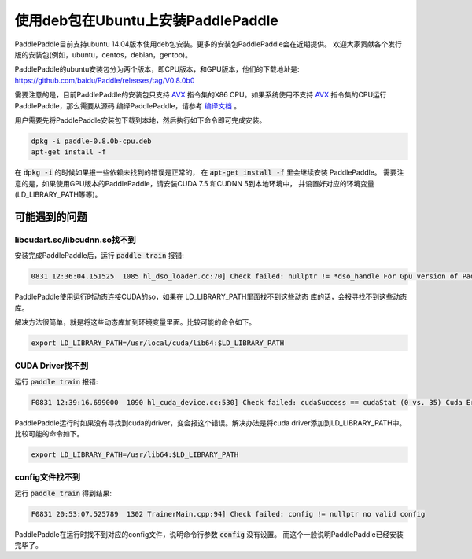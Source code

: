 使用deb包在Ubuntu上安装PaddlePaddle
===================================

PaddlePaddle目前支持ubuntu 14.04版本使用deb包安装。更多的安装包PaddlePaddle会在近期提供。
欢迎大家贡献各个发行版的安装包(例如，ubuntu，centos，debian，gentoo)。

PaddlePaddle的ubuntu安装包分为两个版本，即CPU版本，和GPU版本，他们的下载地址是\:
https://github.com/baidu/Paddle/releases/tag/V0.8.0b0

需要注意的是，目前PaddlePaddle的安装包只支持 
`AVX <https://en.wikipedia.org/wiki/Advanced_Vector_Extensions>`_
指令集的X86 CPU。如果系统使用不支持 `AVX`_ 指令集的CPU运行PaddlePaddle，那么需要从源码
编译PaddlePaddle，请参考 `编译文档 <../cmake/index.html>`_ 。

用户需要先将PaddlePaddle安装包下载到本地，然后执行如下命令即可完成安装。

..  code-block:: shell

    dpkg -i paddle-0.8.0b-cpu.deb
    apt-get install -f

在 :code:`dpkg -i` 的时候如果报一些依赖未找到的错误是正常的，
在 :code:`apt-get install -f` 里会继续安装 PaddlePaddle。
需要注意的是，如果使用GPU版本的PaddlePaddle，请安装CUDA 7.5 和CUDNN 5到本地环境中，
并设置好对应的环境变量(LD_LIBRARY_PATH等等)。

可能遇到的问题
--------------

libcudart.so/libcudnn.so找不到
++++++++++++++++++++++++++++++

安装完成PaddlePaddle后，运行 :code:`paddle train` 报错\:

..	code-block:: shell

	0831 12:36:04.151525  1085 hl_dso_loader.cc:70] Check failed: nullptr != *dso_handle For Gpu version of PaddlePaddle, it couldn't find CUDA library: libcudart.so Please make sure you already specify its path.Note: for training data on Cpu using Gpu version of PaddlePaddle,you must specify libcudart.so via LD_LIBRARY_PATH.

PaddlePaddle使用运行时动态连接CUDA的so，如果在 LD_LIBRARY_PATH里面找不到这些动态
库的话，会报寻找不到这些动态库。

解决方法很简单，就是将这些动态库加到环境变量里面。比较可能的命令如下。

..	code-block:: text

	export LD_LIBRARY_PATH=/usr/local/cuda/lib64:$LD_LIBRARY_PATH

CUDA Driver找不到
+++++++++++++++++

运行 :code:`paddle train` 报错\:

..	code-block:: text

	F0831 12:39:16.699000  1090 hl_cuda_device.cc:530] Check failed: cudaSuccess == cudaStat (0 vs. 35) Cuda Error: CUDA driver version is insufficient for CUDA runtime version

PaddlePaddle运行时如果没有寻找到cuda的driver，变会报这个错误。解决办法是将cuda 
driver添加到LD_LIBRARY_PATH中。比较可能的命令如下。

..	code-block:: text

	export LD_LIBRARY_PATH=/usr/lib64:$LD_LIBRARY_PATH

config文件找不到
++++++++++++++++

运行 :code:`paddle train` 得到结果\:

..	code-block:: text

	F0831 20:53:07.525789  1302 TrainerMain.cpp:94] Check failed: config != nullptr no valid config

PaddlePaddle在运行时找不到对应的config文件，说明命令行参数 :code:`config` 没有设置。
而这个一般说明PaddlePaddle已经安装完毕了。